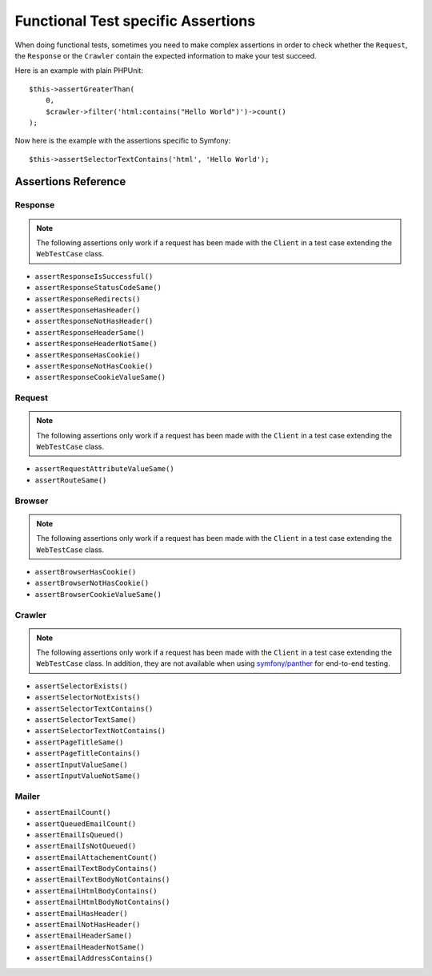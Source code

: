 .. index::
   single: Tests; Assertions

Functional Test specific Assertions
===================================

When doing functional tests, sometimes you need to make complex assertions in
order to check whether the ``Request``, the ``Response`` or the ``Crawler``
contain the expected information to make your test succeed.

Here is an example with plain PHPUnit::

    $this->assertGreaterThan(
        0,
        $crawler->filter('html:contains("Hello World")')->count()
    );

Now here is the example with the assertions specific to Symfony::

    $this->assertSelectorTextContains('html', 'Hello World');

Assertions Reference
---------------------

Response
~~~~~~~~

.. note::

    The following assertions only work if a request has been made with the
    ``Client`` in a test case extending the ``WebTestCase`` class.

- ``assertResponseIsSuccessful()``
- ``assertResponseStatusCodeSame()``
- ``assertResponseRedirects()``
- ``assertResponseHasHeader()``
- ``assertResponseNotHasHeader()``
- ``assertResponseHeaderSame()``
- ``assertResponseHeaderNotSame()``
- ``assertResponseHasCookie()``
- ``assertResponseNotHasCookie()``
- ``assertResponseCookieValueSame()``

Request
~~~~~~~

.. note::

    The following assertions only work if a request has been made with the
    ``Client`` in a test case extending the ``WebTestCase`` class.

- ``assertRequestAttributeValueSame()``
- ``assertRouteSame()``

Browser
~~~~~~~

.. note::

    The following assertions only work if a request has been made with the
    ``Client`` in a test case extending the ``WebTestCase`` class.

- ``assertBrowserHasCookie()``
- ``assertBrowserNotHasCookie()``
- ``assertBrowserCookieValueSame()``

Crawler
~~~~~~~

.. note::

    The following assertions only work if a request has been made with the
    ``Client`` in a test case extending the ``WebTestCase`` class. In addition,
    they are not available when using `symfony/panther`_ for end-to-end testing.

- ``assertSelectorExists()``
- ``assertSelectorNotExists()``
- ``assertSelectorTextContains()``
- ``assertSelectorTextSame()``
- ``assertSelectorTextNotContains()``
- ``assertPageTitleSame()``
- ``assertPageTitleContains()``
- ``assertInputValueSame()``
- ``assertInputValueNotSame()``

Mailer
~~~~~~

.. versionadded:: 5.1

    Starting from Symfony 5.1, the following assertions no longer require to make
    a request with the ``Client`` in a test case extending the ``WebTestCase`` class.

- ``assertEmailCount()``
- ``assertQueuedEmailCount()``
- ``assertEmailIsQueued()``
- ``assertEmailIsNotQueued()``
- ``assertEmailAttachementCount()``
- ``assertEmailTextBodyContains()``
- ``assertEmailTextBodyNotContains()``
- ``assertEmailHtmlBodyContains()``
- ``assertEmailHtmlBodyNotContains()``
- ``assertEmailHasHeader()``
- ``assertEmailNotHasHeader()``
- ``assertEmailHeaderSame()``
- ``assertEmailHeaderNotSame()``
- ``assertEmailAddressContains()``

.. _`symfony/panther`: https://github.com/symfony/panther
